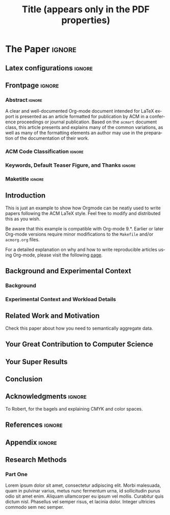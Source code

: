 # -*- coding: utf-8 -*-
# -*- mode: org -*-

#+TITLE: Title (appears only in the PDF properties)
#+AUTHOR: Alexander Schaap

#+STARTUP: overview indent
#+LANGUAGE: en-ca
#+OPTIONS: H:3 creator:nil timestamp:nil skip:nil toc:nil num:t ^:nil ~:~
#+OPTIONS: author:nil title:nil date:nil
#+TAGS: noexport(n) deprecated(d) ignore(i)
#+EXPORT_SELECT_TAGS: export
#+EXPORT_EXCLUDE_TAGS: noexport

#+LATEX_CLASS: ACMART
#+LATEX_CLASS_OPTIONS: [sigplan, screen]
#+LATEX_HEADER: \usepackage[utf8]{inputenc}
#+LATEX_HEADER: \usepackage[T1]{fontenc}

# You need at least Org 9 and Emacs 24 to make this work.
# If you do, just type make (thanks Luka Stanisic for this).
# You'll also need to install texlive-publishers to get acmart.cls
# Alternatively, you can simply download the latest ACMART LaTeX
# package and copy the acmart.cls into this file's directory.

* ACM-SIGPLAN configuration for org export + ignore tag (Start Here) :noexport:

#+begin_src emacs-lisp :results output :session :exports both
(add-to-list 'load-path ".")
(require 'ox-extra)
(ox-extras-activate '(ignore-headlines))
(add-to-list 'org-latex-classes
             '("ACMART"
               "\\documentclass{acmart}"
               ("\\section{%s}" . "\\section*{%s}")
               ("\\subsection{%s}" . "\\subsection*{%s}")
               ("\\subsubsection{%s}" . "\\subsubsection*{%s}")
               ("\\paragraph{%s}" . "\\paragraph*{%s}")
               ("\\subparagraph{%s}" . "\\subparagraph*{%s}")))
#+end_src

#+RESULTS:

* *The Paper*                                                       :ignore:
** Latex configurations                                             :ignore:
#+BEGIN_EXPORT latex
%% Rights management information.  This information is sent to you
%% when you complete the rights form.  These commands have SAMPLE
%% values in them; it is your responsibility as an author to replace
%% the commands and values with those provided to you when you
%% complete the rights form.
\setcopyright{acmcopyright}
%\setcopyright{acmlicensed}
%\setcopyright{rightsretained}
%\setcopyright{usgov}
%\setcopyright{usgovmixed}
%\setcopyright{cagov}
%\setcopyright{cagovmixed}
\copyrightyear{2020}
\acmYear{2020}
%\acmMonth{6}
\acmDOI{10.1145/1122445.1122456}

%% These commands are for a PROCEEDINGS abstract or paper.
\acmConference[Woodstock '18]{Woodstock '18: ACM Symposium on Neural
  Gaze Detection}{June 03--05, 2018}{Woodstock, NY}
\acmBooktitle{Woodstock '18: ACM Symposium on Neural Gaze Detection,
  June 03--05, 2018, Woodstock, NY}
%\acmJournal{TOMPECS}
%\acmVolume{9}
%\acmNumber{4}
%\acmArticle{39}
%\acmArticleSeq{9}
\acmPrice{15.00}
\acmISBN{978-1-4503-XXXX-X/18/06}

%%
%% Submission ID.
%% Use this when submitting an article to a sponsored event. You'll
%% receive a unique submission ID from the organizers
%% of the event, and this ID should be used as the parameter to this command.
%%\acmSubmissionID{123-A56-BU3}

%%
%% The majority of ACM publications use numbered citations and
%% references.  The command \citestyle{authoryear} switches to the
%% "author year" style.
%%
%% If you are preparing content for an event
%% sponsored by ACM SIGGRAPH, you must use the "author year" style of
%% citations and references.
%% Uncommenting
%% the next command will enable that style.
%%\citestyle{acmauthoryear}

% Paper history
%\received{February 2007}
%\received[revised]{March 2009}
%\received[accepted]{June 2009}
#+END_EXPORT
** Frontpage                                                        :ignore:
#+BEGIN_EXPORT latex
%%
%% The "title" command has an optional parameter,
%% allowing the author to define a "short title" to be used in page headers.
%\title[Short Title]{This is the Real Title}
\title{The Name of the Title is Hope}

%%
%% The "author" command and its associated commands are used to define
%% the authors and their affiliations.
%% Of note is the shared affiliation of the second and third authors, and the
%% "authornote" and "authornotemark" commands
%% used to denote shared contribution to the research.
\author{Alexander Schaap}
\authornote{Corresponding author.}
\email{schaapal@mcmaster.ca}
\affiliation{%
  \institution{McMaster University}
  \streetaddress{1280 Main Street West}
  \city{Hamilton}
  \state{Ontario}
  \postcode{L8S 4L8}
}

\author{Ben Trovato}
\authornote{Both authors contributed equally to this research.}
\email{trovato@corporation.com}
\orcid{1234-5678-9012}
\author{G.K.M. Tobin}
\authornotemark[2]
\email{webmaster@marysville-ohio.com}
\affiliation{%
  \institution{Institute for Clarity in Documentation}
  \streetaddress{P.O. Box 1212}
  \city{Dublin}
  \state{Ohio}
  \postcode{43017-6221}
}

\author{Lars Th{\o}rv{\"a}ld}
\affiliation{%
  \institution{The Th{\o}rv{\"a}ld Group}
  \streetaddress{1 Th{\o}rv{\"a}ld Circle}
  \city{Hekla}
  \country{Iceland}}
\email{larst@affiliation.org}

\author{Valerie B\'eranger}
\affiliation{%
  \institution{Inria Paris-Rocquencourt}
  \city{Rocquencourt}
  \country{France}
}

\author{Lucas Mello Schnorr}
\orcid{0000-0003-4828-9942}
\affiliation{%
  \institution{Universidade Federal do Rio Grande do Sul}
  \streetaddress{Campus do Vale - Sector 4 - Building 43425}
  \city{Porto Alegre}
  \state{RS}
  \postcode{91501-970}
  \country{Brazil}
}

%%
%% By default, the full list of authors will be used in the page
%% headers. Often, this list is too long, and will overlap
%% other information printed in the page headers. This command allows
%% the author to define a more concise list
%% of authors' names for this purpose.
\renewcommand{\shortauthors}{Schaap et al.}
#+END_EXPORT

*** Abstract                                                       :ignore:

#+LaTeX: \begin{abstract}

A clear and well-documented Org-mode document intended for \LaTeX
 export is presented as an
article formatted for publication by ACM in a conference proceedings
or journal publication. Based on the =acmart= document class, this
article presents and explains many of the common variations, as well
as many of the formatting elements an author may use in the
preparation of the documentation of their work.

#+LaTeX: \end{abstract}

*** ACM Code Classification                                        :ignore:
#+BEGIN_EXPORT latex
%
% The code below should be generated by the tool at
% http://dl.acm.org/ccs.cfm
% Please copy and paste the code instead of the example below. 
%
\begin{CCSXML}
<ccs2012>
 <concept>
  <concept_id>10010520.10010553.10010562</concept_id>
  <concept_desc>Computer systems organization~Embedded systems</concept_desc>
  <concept_significance>500</concept_significance>
 </concept>
 <concept>
  <concept_id>10010520.10010575.10010755</concept_id>
  <concept_desc>Computer systems organization~Redundancy</concept_desc>
  <concept_significance>300</concept_significance>
 </concept>
 <concept>
  <concept_id>10010520.10010553.10010554</concept_id>
  <concept_desc>Computer systems organization~Robotics</concept_desc>
  <concept_significance>100</concept_significance>
 </concept>
 <concept>
  <concept_id>10003033.10003083.10003095</concept_id>
  <concept_desc>Networks~Network reliability</concept_desc>
  <concept_significance>100</concept_significance>
 </concept>
</ccs2012>  
\end{CCSXML}

\ccsdesc[500]{Computer systems organization~Embedded systems}
\ccsdesc[300]{Computer systems organization~Redundancy}
\ccsdesc{Computer systems organization~Robotics}
\ccsdesc[100]{Networks~Network reliability}

%
% End generated code
%

#+END_EXPORT

*** Keywords, Default Teaser Figure, and Thanks                    :ignore:
#+BEGIN_EXPORT latex
%%
%% Keywords. The author(s) should pick words that accurately describe
%% the work being presented. Separate the keywords with commas.
\keywords{datasets, neural networks, gaze detection, text tagging}

%% A "teaser" image appears between the author and affiliation
%% information and the body of the document, and typically spans the
%% page.
\begin{teaserfigure}
  \includegraphics[width=\textwidth]{sampleteaser}
  \caption{Seattle Mariners at Spring Training, 2010.}
  \Description{Enjoying the baseball game from the third-base
  seats. Ichiro Suzuki preparing to bat.}
  \label{fig:teaser}
\end{teaserfigure}

\thanks{This work is supported by ...}
#+END_EXPORT
*** Maketitle                                                      :ignore:
# This command processes the author and affiliation and title
# information and builds the first part of the formatted document.
#+LaTeX: \maketitle
** Introduction

This is just an example to show how Orgmode\cite{orgmode} can be
neatly used to write papers following the ACM \LaTeX style. Feel
free to modify and distributed this as you wish.

Be aware that this example is compatible with Org-mode 9.*. Earlier
or later Org-mode versions require minor modifications to the =Makefile=
and/or =acmorg.org= files.

For a detailed explanation on why and how to write reproducible
articles using Org-mode, please visit the following [[https://github.com/alegrand/RR_webinars/blob/master/1_replicable_article_laboratory_notebook/index.org][page]].

** Background and Experimental Context
\label{sec.context}
*** Background
\label{sec.background}
*** Experimental Context and Workload Details
\label{sec.setup}
** Related Work and Motivation
\label{sec.relatedwork}

Check this paper\cite{schnorr2013visualizing} about how you need to
semantically aggregate data.

** Your Great Contribution to Computer Science
\label{sec.proposal}
** Your Super Results
** Conclusion
** Acknowledgments                                                  :ignore:

# The acknowledgments section is defined using the "acks" environment
# (and NOT an unnumbered section). This ensures the proper
# identification of the section in the article metadata, and the
# consistent spelling of the heading.
#+LATEX:\begin{acks}
To Robert, for the bagels and explaining CMYK and color spaces.
#+LATEX:\end{acks}
** References                                                        :ignore:

# See next section to understand how refs.bib file is created.

#+LATEX: \bibliographystyle{ACM-Reference-Format}
#+LATEX: \bibliography{refs}
** Appendix                                                         :ignore:
# If your work has an appendix, this is the place to put it.
# Otherwise, remove this and any subsequent subsections.
#+LATEX:\appendix
** Research Methods
*** Part One
Lorem ipsum dolor sit amet, consectetur adipiscing elit. Morbi
malesuada, quam in pulvinar varius, metus nunc fermentum urna, id
sollicitudin purus odio sit amet enim. Aliquam ullamcorper eu ipsum
vel mollis. Curabitur quis dictum nisl. Phasellus vel semper risus, et
lacinia dolor. Integer ultricies commodo sem nec semper.
* Bib File for Tangling                                            :noexport:

Tangle this file with ~org-babel-tangle~ (C-c C-v t).

#+begin_src bib :tangle refs.bib
@article{orgmode,
  author =	"Eric Schulte and Dan Davison and Thomas Dye and Carsten Dominik",
  title =	"A Multi-Language Computing Environment for Literate Programming and Reproducible Research",
  journal =	"J. of Stat. Soft.",
  volume =	"46",
  number =	"3",
  day =  	"25",
  year = 	"2012",
  CODEN =	"JSSOBK",
  ISSN = 	"1548-7660",
  bibdate =	"2011-10-03",
  accepted =	"2011-10-03",
  acknowledgement = "",
  submitted =	"2010-12-22",
}

@incollection{schnorr2013visualizing,
  title={Visualizing More Performance Data Than What Fits on Your Screen},
  author={Schnorr, Lucas M and Legrand, Arnaud},
  booktitle={Tools for High Performance Computing 2012},
  pages={149--162},
  year={2013},
  publisher={Springer}
}
#+end_src
* Emacs Setup                                                      :noexport:
# Local Variables:
# eval: (add-to-list 'load-path ".")
# eval: (require 'ox-extra)
# eval: (ox-extras-activate '(ignore-headlines))
# eval: (add-to-list 'org-latex-classes '("ACMART" "\\documentclass{acmart}" ("\\section{%s}" . "\\section*{%s}") ("\\subsection{%s}" . "\\subsection*{%s}") ("\\subsubsection{%s}" . "\\subsubsection*{%s}") ("\\paragraph{%s}" . "\\paragraph*{%s}") ("\\subparagraph{%s}" . "\\subparagraph*{%s}")))
# End:
